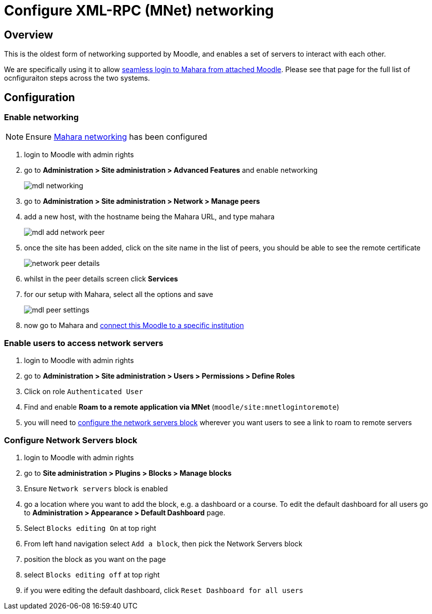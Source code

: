 = Configure XML-RPC (MNet) networking

== Overview

This is the oldest form of networking supported by Moodle, and enables a set of servers to interact with each other.

We are specifically using it to allow xref:ROOT:features/login-interop.adoc[seamless login to Mahara from attached Moodle]. Please see that page for the full list of ocnfiguraiton steps across the two systems.

== Configuration

=== Enable networking

NOTE: Ensure xref:mahara:/configuration/xml-rpc-networking.adoc[Mahara networking] has been configured

. login to Moodle with admin rights
. go to **Administration > Site administration > Advanced Features** and enable networking
+
image:mdl-networking.png[]
. go to **Administration > Site administration > Network > Manage peers**
. add a new host, with the hostname being the Mahara URL, and type mahara
+
image:mdl-add-network-peer.png[]
. once the site has been added, click on the site name in the list of peers, you should be able to see the remote certificate
+
image:network-peer-details.png[]
. whilst in the peer details screen click **Services**
. for our setup with Mahara, select all the options and save
+
image:mdl-peer-settings.png[]
. now go to Mahara and xref:mahara:configuration/xml-rpc-networking.adoc#_configure_moodle_login_to_specific_institution[connect this Moodle to a specific institution]

=== Enable users to access network servers

. login to Moodle with admin rights
. go to **Administration > Site administration > Users > Permissions > Define Roles**
. Click on role `Authenticated User`
. Find and enable **Roam to a remote application via MNet** (`moodle/site:mnetlogintoremote`)
. you will need to xref:#_configure_network_servers_block[configure the network servers block] wherever you want users to see a link to roam to remote servers

=== Configure Network Servers block

. login to Moodle with admin rights
. go to **Site administration > Plugins > Blocks > Manage blocks**
. Ensure `Network servers` block is enabled
. go a location where you want to add the block, e.g. a dashboard or a course. To edit the default dashboard for all users go to **Administration > Appearance > Default Dashboard** page.
. Select `Blocks editing On` at top right
. From left hand navigation select `Add a block`, then pick the Network Servers block
. position the block as you want on the page
. select `Blocks editing off` at top right
. if you were editing the default dashboard, click `Reset Dashboard for all users`
       